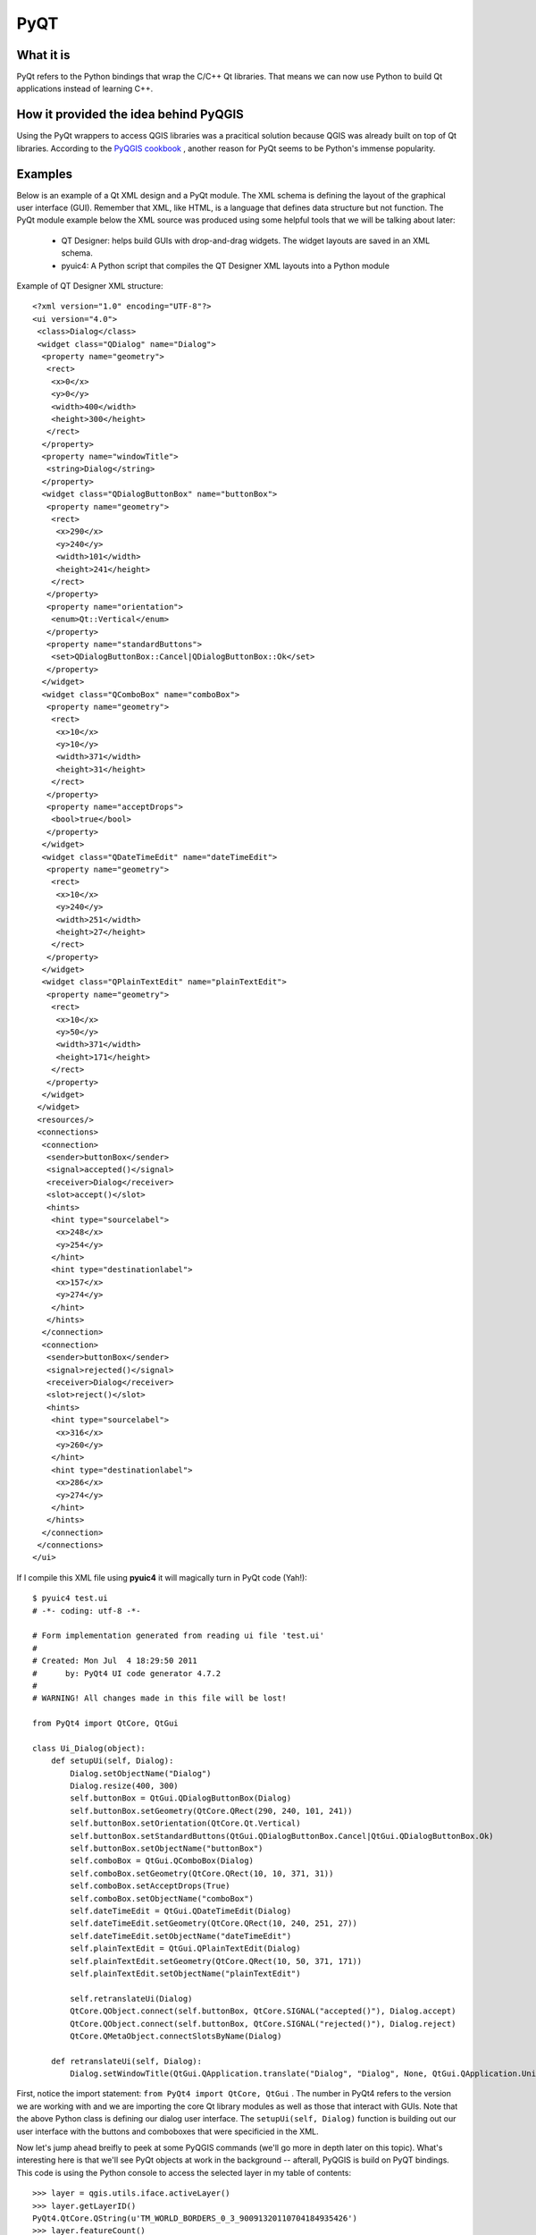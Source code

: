 =====
PyQT
=====

What it is
------------

PyQt refers to the Python bindings that wrap the C/C++ Qt libraries. That means we can now use Python to build Qt applications instead of learning C++.

How it provided the idea behind PyQGIS
--------------------------------------

Using the PyQt wrappers to access QGIS libraries was a pracitical solution because QGIS was already built on top of Qt libraries. According to the\  `PyQGIS cookbook <http://www.qgis.org/pyqgis-cookbook/intro.html#python-console>`_ \, another reason for PyQt seems to be Python's immense popularity.

Examples
---------

Below is an example of a Qt XML design and a PyQt module. The XML schema is defining the layout of the graphical user interface (GUI). Remember that XML, like HTML, is a language that defines data structure but not function. The PyQt module example below the XML source was produced using some helpful tools that we will be talking about later:

    * QT Designer: helps build GUIs with drop-and-drag widgets. The widget layouts are saved in an XML schema.

    * pyuic4: A Python script that compiles the QT Designer XML layouts into a Python module

Example of QT Designer XML structure::

    <?xml version="1.0" encoding="UTF-8"?>
    <ui version="4.0">
     <class>Dialog</class>
     <widget class="QDialog" name="Dialog">
      <property name="geometry">
       <rect>
        <x>0</x>
        <y>0</y>
        <width>400</width>
        <height>300</height>
       </rect>
      </property>
      <property name="windowTitle">
       <string>Dialog</string>
      </property>
      <widget class="QDialogButtonBox" name="buttonBox">
       <property name="geometry">
        <rect>
         <x>290</x>
         <y>240</y>
         <width>101</width>
         <height>241</height>
        </rect>
       </property>
       <property name="orientation">
        <enum>Qt::Vertical</enum>
       </property>
       <property name="standardButtons">
        <set>QDialogButtonBox::Cancel|QDialogButtonBox::Ok</set>
       </property>
      </widget>
      <widget class="QComboBox" name="comboBox">
       <property name="geometry">
        <rect>
         <x>10</x>
         <y>10</y>
         <width>371</width>
         <height>31</height>
        </rect>
       </property>
       <property name="acceptDrops">
        <bool>true</bool>
       </property>
      </widget>
      <widget class="QDateTimeEdit" name="dateTimeEdit">
       <property name="geometry">
        <rect>
         <x>10</x>
         <y>240</y>
         <width>251</width>
         <height>27</height>
        </rect>
       </property>
      </widget>
      <widget class="QPlainTextEdit" name="plainTextEdit">
       <property name="geometry">
        <rect>
         <x>10</x>
         <y>50</y>
         <width>371</width>
         <height>171</height>
        </rect>
       </property>
      </widget>
     </widget>
     <resources/>
     <connections>
      <connection>
       <sender>buttonBox</sender>
       <signal>accepted()</signal>
       <receiver>Dialog</receiver>
       <slot>accept()</slot>
       <hints>
        <hint type="sourcelabel">
         <x>248</x>
         <y>254</y>
        </hint>
        <hint type="destinationlabel">
         <x>157</x>
         <y>274</y>
        </hint>
       </hints>
      </connection>
      <connection>
       <sender>buttonBox</sender>
       <signal>rejected()</signal>
       <receiver>Dialog</receiver>
       <slot>reject()</slot>
       <hints>
        <hint type="sourcelabel">
         <x>316</x>
         <y>260</y>
        </hint>
        <hint type="destinationlabel">
         <x>286</x>
         <y>274</y>
        </hint>
       </hints>
      </connection>
     </connections>
    </ui>

If I compile this XML file using\  **pyuic4** \it will magically turn in PyQt code (Yah!)::

    $ pyuic4 test.ui
    # -*- coding: utf-8 -*-

    # Form implementation generated from reading ui file 'test.ui'
    #
    # Created: Mon Jul  4 18:29:50 2011
    #      by: PyQt4 UI code generator 4.7.2
    #
    # WARNING! All changes made in this file will be lost!

    from PyQt4 import QtCore, QtGui

    class Ui_Dialog(object):
        def setupUi(self, Dialog):
            Dialog.setObjectName("Dialog")
            Dialog.resize(400, 300)
            self.buttonBox = QtGui.QDialogButtonBox(Dialog)
            self.buttonBox.setGeometry(QtCore.QRect(290, 240, 101, 241))
            self.buttonBox.setOrientation(QtCore.Qt.Vertical)
            self.buttonBox.setStandardButtons(QtGui.QDialogButtonBox.Cancel|QtGui.QDialogButtonBox.Ok)
            self.buttonBox.setObjectName("buttonBox")
            self.comboBox = QtGui.QComboBox(Dialog)
            self.comboBox.setGeometry(QtCore.QRect(10, 10, 371, 31))
            self.comboBox.setAcceptDrops(True)
            self.comboBox.setObjectName("comboBox")
            self.dateTimeEdit = QtGui.QDateTimeEdit(Dialog)
            self.dateTimeEdit.setGeometry(QtCore.QRect(10, 240, 251, 27))
            self.dateTimeEdit.setObjectName("dateTimeEdit")
            self.plainTextEdit = QtGui.QPlainTextEdit(Dialog)
            self.plainTextEdit.setGeometry(QtCore.QRect(10, 50, 371, 171))
            self.plainTextEdit.setObjectName("plainTextEdit")

            self.retranslateUi(Dialog)
            QtCore.QObject.connect(self.buttonBox, QtCore.SIGNAL("accepted()"), Dialog.accept)
            QtCore.QObject.connect(self.buttonBox, QtCore.SIGNAL("rejected()"), Dialog.reject)
            QtCore.QMetaObject.connectSlotsByName(Dialog)

        def retranslateUi(self, Dialog):
            Dialog.setWindowTitle(QtGui.QApplication.translate("Dialog", "Dialog", None, QtGui.QApplication.UnicodeUTF8))
        
First, notice the import statement:\  ``from PyQt4 import QtCore, QtGui`` \. The number in PyQt4 refers to the version we are working with and we are importing the core Qt library modules as well as those that interact with GUIs. Note that the above Python class is defining our dialog user interface. The\  ``setupUi(self, Dialog)`` \function is building out our user interface with the buttons and comboboxes that were specificied in the XML. 


Now let's jump ahead breifly to peek at some PyQGIS commands (we'll go more in depth later on this topic). What's interesting here is that we'll see PyQt objects at work in the background -- afterall, PyQGIS is build on PyQT bindings. This code is using the Python console to access the selected layer in my table of contents::

    >>> layer = qgis.utils.iface.activeLayer()
    >>> layer.getLayerID()
    PyQt4.QtCore.QString(u'TM_WORLD_BORDERS_0_3_90091320110704184935426')
    >>> layer.featureCount()
    144L
    >>> layer.srs()
    <qgis.core.QgsCoordinateReferenceSystem object at 0x3d10b78>
    >>> layer.source()
    PyQt4.QtCore.QString(u'/home/gcorradini/DATA/SHAPES/world_borders/TM_WORLD_BORDERS-0.3_900913.shp')
    >>> layer.setTransparency(50)
    >>> layer.wkbType()
    3
    >>> # 3 == MultiPolygon type
    ... 
    >>> layer.name()
    PyQt4.QtCore.QString(u'TM_WORLD_BORDERS-0.3_900913')

See all those\  ``PyQt4.QtCore.QString`` \data types in action? This is grabbing the active layer in the table of contents (active meaning selected layer). It then prints out it's layerID, feature count, spatial reference system, source path and well-known-binary type. This is only a fraction of the power we have when accessing our QGIS data layers. 




